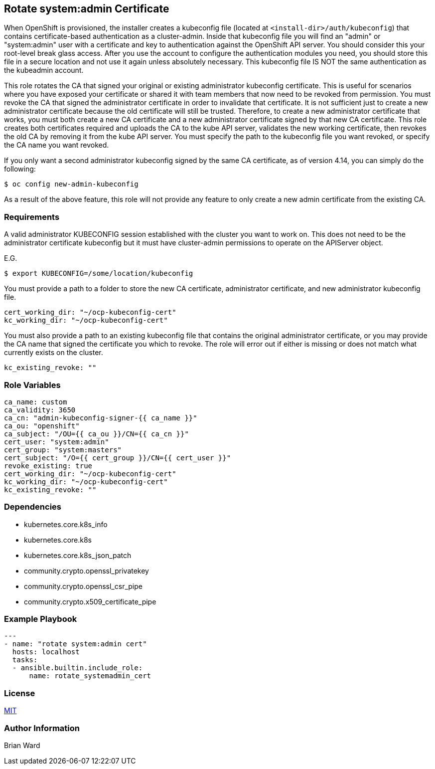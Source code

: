== Rotate system:admin Certificate 

When OpenShift is provisioned, the installer creates a kubeconfig file (located at `<install-dir>/auth/kubeconfig`) that contains certificate-based authentication as a cluster-admin.  Inside that kubeconfig file you will find an "admin" or "system:admin" user with a certificate and key to authentication against the OpenShift API server.  You should consider this your root-level break glass access. After you use the account to configure the authentication modules you need, you should store this file in a secure location and not use it again unless absolutely necessary.  This kubeconfig file IS NOT the same authentication as the kubeadmin account.  

This role rotates the CA that signed your original or existing administrator kubeconfig certificate. This is useful for scenarios where you have exposed your certificate or shared it with team members that now need to be revoked from permission.  You must revoke the CA that signed the administrator certificate in order to invalidate that certificate.  It is not sufficient just to create a new administrator certificate because the old certificate will still be trusted.  Therefore, to create a new administrator certificate that works, you must both create a new CA certificate and a new administrator certificate signed by that new CA certificate.  This role creates both certificates required and uploads the CA to the kube API server, validates the new working certificate, then revokes the old CA by removing it from the kube API server.  You must specify the path to the kubeconfig file you want revoked, or specify the CA name you want revoked.  

If you only want a second administrator kubeconfig signed by the same CA certificate, as of version 4.14, you can simply do the following:

  $ oc config new-admin-kubeconfig

As a result of the above feature, this role will not provide any feature to only create a new admin certificate from the existing CA.  

=== Requirements

A valid administrator KUBECONFIG session established with the cluster you want to work on.  This does not need to be the administrator certificate kubeconfig but it must have cluster-admin permissions to operate on the APIServer object.

E.G. 

  $ export KUBECONFIG=/some/location/kubeconfig

You must provide a path to a folder to store the new CA certificate, administrator certificate, and new administrator kubeconfig file.  

----
cert_working_dir: "~/ocp-kubeconfig-cert"
kc_working_dir: "~/ocp-kubeconfig-cert"
----

You must also provide a path to an existing kubeconfig file that contains the original administrator certificate, or you may provide the CA name that signed the certificate you which to revoke.  The role will error out if either is missing or does not match what currently exists on the cluster.

 kc_existing_revoke: ""


=== Role Variables

----
ca_name: custom
ca_validity: 3650
ca_cn: "admin-kubeconfig-signer-{{ ca_name }}"
ca_ou: "openshift"
ca_subject: "/OU={{ ca_ou }}/CN={{ ca_cn }}"
cert_user: "system:admin"
cert_group: "system:masters"
cert_subject: "/O={{ cert_group }}/CN={{ cert_user }}"
revoke_existing: true
cert_working_dir: "~/ocp-kubeconfig-cert"
kc_working_dir: "~/ocp-kubeconfig-cert"
kc_existing_revoke: ""
----

=== Dependencies

- kubernetes.core.k8s_info
- kubernetes.core.k8s
- kubernetes.core.k8s_json_patch
- community.crypto.openssl_privatekey
- community.crypto.openssl_csr_pipe
- community.crypto.x509_certificate_pipe

=== Example Playbook


----
---
- name: "rotate system:admin cert"
  hosts: localhost
  tasks:
  - ansible.builtin.include_role:
      name: rotate_systemadmin_cert
----

=== License

link:../../LICENSE[MIT]

=== Author Information

Brian Ward

